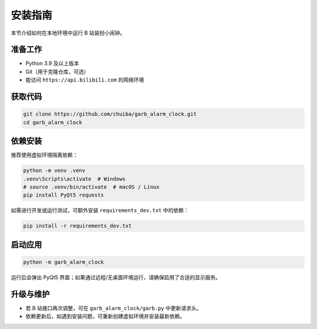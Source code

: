 ﻿.. highlight:: shell

============
安装指南
============

本节介绍如何在本地环境中运行 B 站装扮小闹钟。

准备工作
--------

* Python 3.9 及以上版本
* Git（用于克隆仓库，可选）
* 能访问 ``https://api.bilibili.com`` 的网络环境

获取代码
--------

.. code-block:: console

   git clone https://github.com/chuiba/garb_alarm_clock.git
   cd garb_alarm_clock

依赖安装
--------

推荐使用虚拟环境隔离依赖：

.. code-block:: console

   python -m venv .venv
   .venv\Scripts\activate  # Windows
   # source .venv/bin/activate  # macOS / Linux
   pip install PyQt5 requests

如需进行开发或运行测试，可额外安装 ``requirements_dev.txt`` 中的依赖：

.. code-block:: console

   pip install -r requirements_dev.txt

启动应用
--------

.. code-block:: console

   python -m garb_alarm_clock

运行后会弹出 PyQt5 界面；如果通过远程/无桌面环境运行，请确保启用了合适的显示服务。

升级与维护
----------

* 若 B 站接口再次调整，可在 ``garb_alarm_clock/garb.py`` 中更新请求头。
* 依赖更新后，如遇到安装问题，可重新创建虚拟环境并安装最新依赖。
